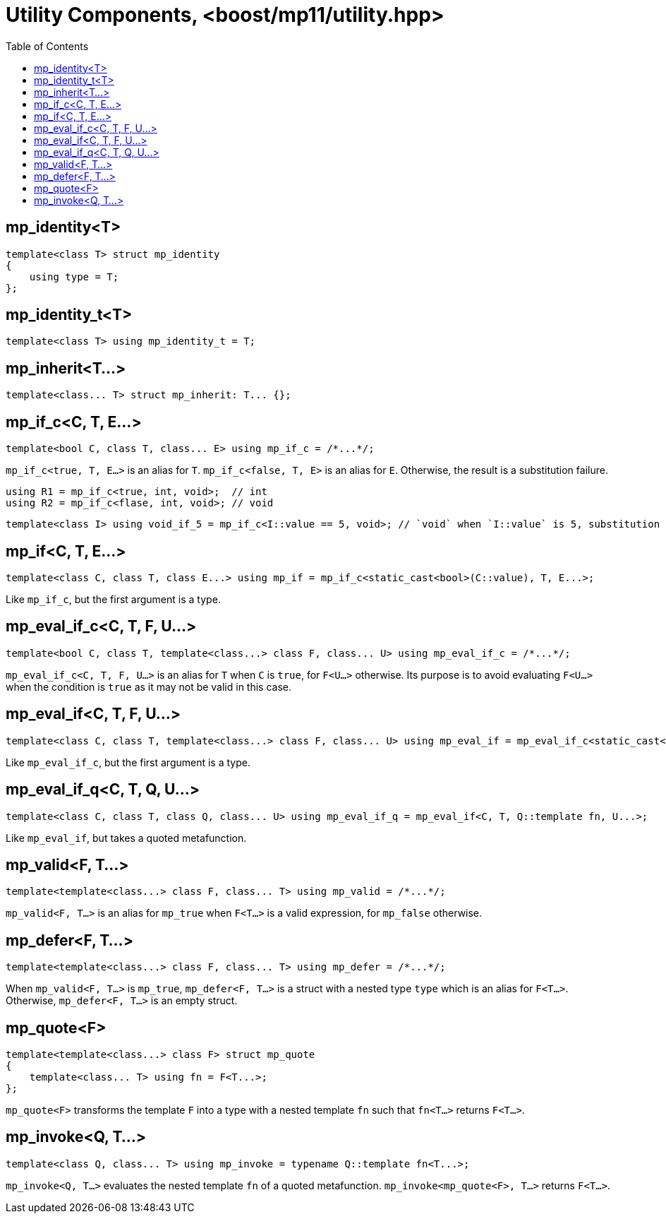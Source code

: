 ////
Copyright 2017 Peter Dimov

Distributed under the Boost Software License, Version 1.0.

See accompanying file LICENSE_1_0.txt or copy at
http://www.boost.org/LICENSE_1_0.txt
////

[#utility]
# Utility Components, <boost/mp11/utility.hpp>
:toc:
:idprefix:

## mp_identity<T>

    template<class T> struct mp_identity
    {
        using type = T;
    };

## mp_identity_t<T>

    template<class T> using mp_identity_t = T;

## mp_inherit<T...>

    template<class... T> struct mp_inherit: T... {};

## mp_if_c<C, T, E...>

    template<bool C, class T, class... E> using mp_if_c = /*...*/;

`mp_if_c<true, T, E...>` is an alias for `T`. `mp_if_c<false, T, E>` is an alias for `E`. Otherwise, the result is a substitution failure.

    using R1 = mp_if_c<true, int, void>;  // int
    using R2 = mp_if_c<flase, int, void>; // void

	template<class I> using void_if_5 = mp_if_c<I::value == 5, void>; // `void` when `I::value` is 5, substitution failure otherwise

## mp_if<C, T, E...>

    template<class C, class T, class E...> using mp_if = mp_if_c<static_cast<bool>(C::value), T, E...>;

Like `mp_if_c`, but the first argument is a type.

## mp_eval_if_c<C, T, F, U...>

    template<bool C, class T, template<class...> class F, class... U> using mp_eval_if_c = /*...*/;

`mp_eval_if_c<C, T, F, U...>` is an alias for `T` when `C` is `true`, for `F<U...>` otherwise. Its purpose
is to avoid evaluating `F<U...>` when the condition is `true` as it may not be valid in this case.

## mp_eval_if<C, T, F, U...>

    template<class C, class T, template<class...> class F, class... U> using mp_eval_if = mp_eval_if_c<static_cast<bool>(C::value), T, F, U...>;

Like `mp_eval_if_c`, but the first argument is a type.

## mp_eval_if_q<C, T, Q, U...>

    template<class C, class T, class Q, class... U> using mp_eval_if_q = mp_eval_if<C, T, Q::template fn, U...>;

Like `mp_eval_if`, but takes a quoted metafunction.

## mp_valid<F, T...>

    template<template<class...> class F, class... T> using mp_valid = /*...*/;

`mp_valid<F, T...>` is an alias for `mp_true` when `F<T...>` is a valid expression, for `mp_false` otherwise.

## mp_defer<F, T...>

    template<template<class...> class F, class... T> using mp_defer = /*...*/;

When `mp_valid<F, T...>` is `mp_true`, `mp_defer<F, T...>` is a struct with a nested type `type` which is an alias for `F<T...>`. Otherwise,
`mp_defer<F, T...>` is an empty struct.

## mp_quote<F>

    template<template<class...> class F> struct mp_quote
    {
        template<class... T> using fn = F<T...>;
    };

`mp_quote<F>` transforms the template `F` into a type with a nested template `fn` such that `fn<T...>` returns `F<T...>`.

## mp_invoke<Q, T...>

    template<class Q, class... T> using mp_invoke = typename Q::template fn<T...>;

`mp_invoke<Q, T...>` evaluates the nested template `fn` of a quoted metafunction. `mp_invoke<mp_quote<F>, T...>` returns `F<T...>`.
